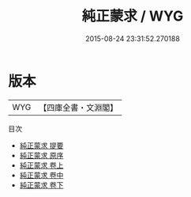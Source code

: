 #+TITLE: 純正蒙求 / WYG
#+DATE: 2015-08-24 23:31:52.270188
* 版本
 |       WYG|【四庫全書・文淵閣】|
目次
 - [[file:KR3k0040_000.txt::000-1a][純正蒙求 提要]]
 - [[file:KR3k0040_000.txt::000-3a][純正蒙求 原序]]
 - [[file:KR3k0040_001.txt::001-1a][純正蒙求 卷上]]
 - [[file:KR3k0040_002.txt::002-1a][純正蒙求 卷中]]
 - [[file:KR3k0040_003.txt::003-1a][純正蒙求 卷下]]

